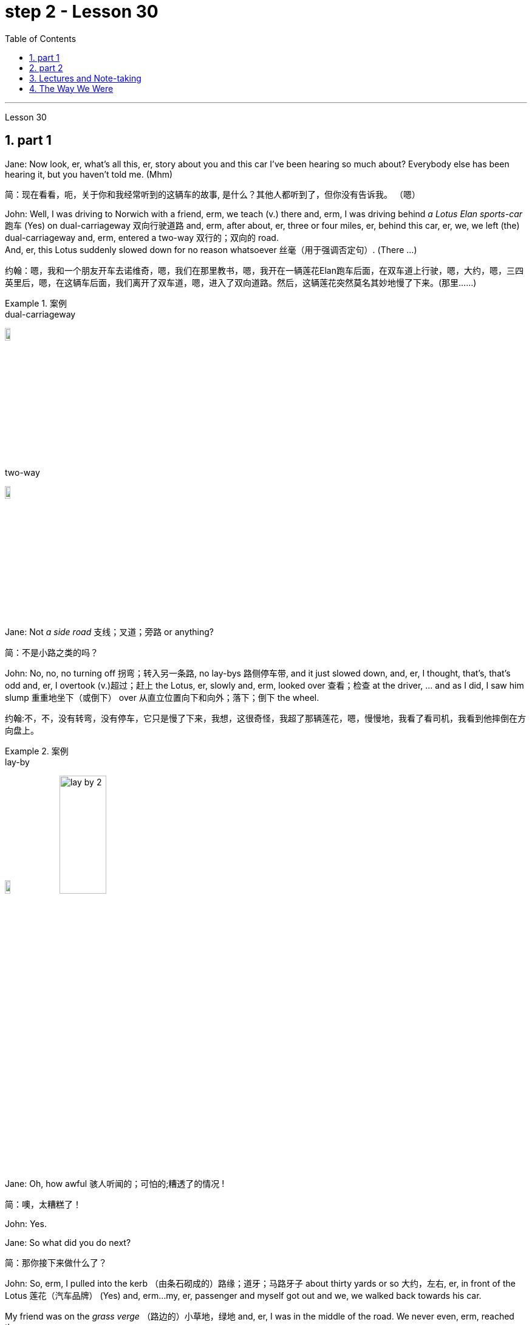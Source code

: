 
= step 2 - Lesson 30
:toc: left
:toclevels: 3
:sectnums:
:stylesheet: ../../+ 000 eng选/美国高中历史教材 American History ： From Pre-Columbian to the New Millennium/myAdocCss.css

'''

Lesson 30

== part 1

Jane: Now look, er, what’s all this, er, story about you and this car I’ve been hearing so much about? Everybody else has been hearing it, but you haven’t told me. (Mhm)

[.my2]
简：现在看看，呃，关于你和我经常听到的这辆车的故事, 是什么？其他人都听到了，但你没有告诉我。 （嗯）

John: Well, I was driving to Norwich with a friend, erm, we teach (v.) there and, erm, I was driving behind _a Lotus Elan sports-car_ 跑车 (Yes) on dual-carriageway 双向行驶道路  and, erm, after about, er, three or four miles, er, behind this car, er, we, we left (the) dual-carriageway and, erm, entered a two-way 双行的；双向的 road.  +
And, er, this Lotus suddenly slowed down for no reason whatsoever 丝毫（用于强调否定句）. (There …​)

[.my2]
约翰：嗯，我和一个朋友开车去诺维奇，嗯，我们在那里教书，嗯，我开在一辆莲花Elan跑车后面，在双车道上行驶，嗯，大约，嗯，三四英里后，嗯，在这辆车后面，我们离开了双车道，嗯，进入了双向道路。然后，这辆莲花突然莫名其妙地慢了下来。(那里……)

[.my1]
.案例
====
.dual-carriageway
image:../img/dual-carriageway.jpg[,10%]

.two-way
image:../img/two-way.jpg[,10%]
====

Jane: Not _a side road_ 支线；叉道；旁路 or anything?

[.my2]
简：不是小路之类的吗？

John: No, no, no turning off 拐弯；转入另一条路, no lay-bys 路侧停车带, and it just slowed down, and, er, I thought, that’s, that’s odd and, er, I overtook (v.)超过；赶上 the Lotus, er, slowly and, erm, looked over 查看；检查 at the driver, …​ and as I did, I saw him slump 重重地坐下（或倒下） over 从直立位置向下和向外；落下；倒下 the wheel.

[.my2]
约翰:不，不，没有转弯，没有停车，它只是慢了下来，我想，这很奇怪，我超了那辆莲花，嗯，慢慢地，我看了看司机，我看到他摔倒在方向盘上。

[.my1]
.案例
====
.lay-by
image:../img/lay-by.jpg[,10%]
image:../img/lay-by 2.png[,30%]
====

Jane: Oh, how awful 骇人听闻的；可怕的;糟透了的情况 !

[.my2]
简：噢，太糟糕了！

John: Yes.

Jane: So what did you do next?

[.my2]
简：那你接下来做什么了？

John: So, erm, I pulled into the kerb （由条石砌成的）路缘；道牙；马路牙子 about thirty yards or so 大约，左右, er, in front of the Lotus 莲花（汽车品牌） (Yes) and, erm…​my, er, passenger and myself got out and we, we walked back towards his car.  +

My friend was on the _grass verge_ （路边的）小草地，绿地 and, er, I was in the middle of the road. We never even, erm, reached the car.  +
I was about five yards from the car when, er, suddenly, erm, there was _a noise of full acceleration_ 加速；加快 and the car just shot (v.)射击；发射;（使朝某方向）冲，奔，扑，射，飞驰 forward — nearly ran (v.) me down. +
So I had to leap for my life. +

[.my2]
约翰：嗯，我把车停在离莲花车大约三十码左右的路边（是的），然后，我，呃，和我的乘客下了车，我们朝着他的车走去。我的朋友站在草地的路沿上，而我站在马路中间。我们甚至没有到达车辆。我距离车大约五码远，突然间，呃，听到了全速加速的声音，车子就向前冲了过来 —— 差点把我撞倒。所以我不得不为了自己的生命跳起来。

[.my1]
.案例
====
.verge
( BrE ) a piece of grass at the edge of a path, road, etc.（路边的）小草地，绿地 +
- a grass verge 长了草的路边
====



I was absolutely shaken (a.)震惊；烦恼；恐惧 because the car must have missed 未击中，未抓住 me by about half an inch or so, (I mean), (How dread 恐惧；令人惧怕的事物…​) it just shot (v.) past me and I saw my car smashed (v.)（哗啦一声）打碎，打破，破碎;（使）猛烈撞击，猛烈碰撞 in front of my eyes. (How dreadful!)  +

Yea, just, just smashed to smithereens 碎片, pieces of car flying all over the road and, erm, both cars locked together 状 went down the road and there was a bend （尤指道路或河流的）拐弯，弯道 at the bottom of the road and I thought well, th…​, the next thing is going to be _a head-on (a.)迎头相撞的；正面相撞的 collision_. (Yes, of course.)  +

[.my2]
我绝对吓坏了，因为那辆车差点就撞到了我，（我是说），（多么可怕……）它就这样从我身边飞驰而过，我看到我的车就在我眼前被撞成了碎片。（多么可怕！）是的，完全被撞成了碎片，车的碎片飞到了整个路面，呃，两辆车紧紧相连地沿着路冲下去，路的尽头有个弯道，我想好吧，接下来就要发生正面相撞了。（是的，当然。）

[.my1]
.案例
====
.SMASH, BLOW, ETC. STH TO SMITHEˈREENS
( informal ) to destroy sth completely by breaking it into small pieces 把某物砸（或打等）得粉碎
====



Erm. But, fortunately, nothing came [in the opposite direction] and, erm, and then both cars went across 穿过，越过 the road and, erm, up a grass bank, which …​ it was quite a tall bank and, erm, and, er, at the top of the bank there was a large hedge 树篱.  +

[.my1]
.案例
====
.hedge
(n.) a row of bushes or small trees 后定  planted close together, usually along the edge of a field, gardenyard or road 树篱 +
image:../img/hedge.jpg[,10%]
====


Well, my car left the Lotus a, and literally took off （飞机）起飞 and shot (v.) through 穿过 the hedge (Oh, goodness!) and landed in _a ploughed 犁 (地) field_.  +

[.my2]
呃。但是，幸运的是，没有任何东西从对面冲过来，呃，然后两辆车穿过了路，呃，冲上了一个草坡，呃…那是一个相当高的坡，呃，而且，在坡顶上有一片大篱笆。我的车离开了莲花车，简直就像是起飞了，穿过了篱笆（天哪！）然后降落在了一片翻耕的田地里。


(Yes) But the Lotus veered (v.)突然变向；猛然转向;偏离；改变；转变 to the left and got stuck 被卡住了 in the hedge 树篱, in the thick 浓密的；稠密的；茂密的 part of the hedge.  +

And, erm, the acceleration 加速；加快 was still on full and the back wheels were tearing up 撕毁，撕碎（文件等） the grass verge, throwing _mud and soil, earth and grass_ all over the road, er, it was just, you know, absolutely terrif …​ (How terrify (v.)使恐惧；使十分害怕；使惊吓…​) Yes, (Yes) because the Lotus, erm, radiator 散热器；暖气片;（车辆或飞机发动机的）冷却器，水箱 burst (v.)（使）爆裂，胀开 and, and there was steam everywhere; it was like a, like a cloud of steam and smoke, and, er, `主` #the first thing#, erm, of course, we thought of doing `系` #was# to get the driver out (Well, of course.) Yes.  +

[.my2]
（是的）但是莲花车向左转了方向，并卡在了篱笆里，卡在了篱笆的浓密部分。而且，呃，加速还一直保持在全速，后轮撞起了路沿的草坡，扬起了泥土和土壤，把路面上的草坡，土壤和草全都弄得到处都是，呃，真的，你知道，简直是…（多么恐怖…）是的，（是的）因为莲花车的，呃，散热器爆裂了，到处都是蒸汽；就像是一团蒸汽和烟雾，呃，当然，我们首先想到的是把司机救出来（嗯，当然。）是的。

(Quite) So, erm, we tried to get _the passenger door_ open, (Yes) but it was locked, so we had to climb through the hedge and, er, get round to the driving-door.  +
Well, by that time, there was so much steam we couldn’t see, so it was _a matter_ of fumbling (v.)笨手笨脚地做（某事）；胡乱摸找（某物） in the, in the steam and smoke and thinking (v.) [any moment 任何时刻（现在）] the car was going to explode.

[.my2]
（当然）所以，呃，我们试图打开副驾驶门（是的），但是它被锁住了，所以我们不得不从篱笆上爬过去，呃，走到驾驶座门那边。到那时，蒸汽已经太大了，我们什么都看不见了，所以只能在蒸汽和烟雾中摸索，随时都觉得车要爆炸了。

[.my1]
.案例
====
.radiator
1.a hollow metal device for heating rooms. Radiators are usually connected by pipes through which hot water is sent. 散热器；暖气片 +
- a central heating system with a radiator in each room每个房间都配有一个散热器的中央供暖系统

2.a device for cooling the engine of a vehicle or an aircraft （车辆或飞机发动机的）冷却器，水箱 +
-> 来自 radiate,放射，发散。后用于指暖气片，散热器等。 +

image:../img/radiator.jpg[,10%]
image:../img/radiator 2.jpg[,10%]

====



Jane: Yes, it wasn’t on fire, in fact, that, at that point, was it?

[.my2]
简：是的，事实上，当时它并没有着火，不是吗？

John: No, no, it wasn’t on fire, but, erm, [with the noise of the engine, an…​ and all the steam] it was just you know, very, frightening.  +
(Oh, how dreadful!) Erm, well we managed to get the driver out, turn the ignition 点火装置；点火开关 off.  +

We laid (v.) him in the mud actually because it was _a ploughed (a.)已翻犁过的 field_ and, (Yes) er, I ran out in the road and shouted for help and, erm …​ er, a car driver told me `主` help, er, `系` was already on its way and, erm, I, er, managed (v.) to get blankets 毛毯；毯子 from people that had stopped and, er, we tried to make the man comfortable, and erm …​ a man appeared [shortly afterwards 不久以后;没过多久 ] and he was from a nearby _American airbase_ and, er, he was a medical man, so he was able to, erm, (Examine him) e…​ examine him and, er, I helped him, tried to, you know, er, make the man, er, well, you know, do all 后定 we could for the man. Erm …​

[.my2]
约翰：不，不，它没有着火，但是，呃，由于引擎的噪音，和所有的蒸汽，你知道，非常，令人恐惧。（哦，多可怕！）呃，我们设法把司机救了出来，关掉了点火。我们实际上把他放在泥土里，因为那是一片犁过的田地，（是的）呃，我跑到马路上呼喊帮助，呃…一个汽车司机告诉我, 帮助已经在路上了，呃，我，呃，从停下来的人那里拿到了毯子，我们试图让这个人舒服些，呃…不久之后，一个男人出现了，他来自附近的美国空军基地，呃，他是一个医生，所以他能够，呃，（检查他）检查他，呃，我帮助他，努力让这个人，你知道，呃，做一切我们能为他做的事情。呃…

Jane: He was unconscious (a.)无知觉的；昏迷的；不省人事的, was he?

[.my2]
简：他失去知觉了，是吗？

John: Yes, yes; …​ and then the police, a…​ police arrived and (the) _fire brigade_ 旅（陆军编制单位）;（主张相同或其他某方面相似的）伙，帮，派 (Yes) and, er, …​ er, we were told to, er, leave (v.) the scene by the police and go to _the police station_ and, erm, there we had to make a statement, (Yes, of course.) and, er, I had to _have a breathalyser  （测量酒精含量的）呼吸分析器 test_, and…​

[.my2]
约翰：是的，是的； ……然后警察，……警察到了，消防队（是的），呃，……呃，警察告诉我们，呃，离开现场，去警察局，然后，嗯，我们必须发表声明，（是的，当然。）而且，呃，我必须进行酒精测试，并且……​

[.my1]
.案例
====
.fire brigade
消防队；消防队员

.breathalyser
image:../img/breathalyser.jpg[,10%]
====

Jane: But they thought you’d been in the car …​ of course they did. Yes.

[.my2]
简：但他们以为, 你在车里……当然他们确实是这样。是的。

John: Because, because they thought I’d, th…​ they automatically thought I’d been driving the car (Of course. Yes) and, er, when I told them the story they had to apologize for giving me a breathalyser and they said, 'Gosh,' you know, 'how, how incredible'.

[.my2]
约翰：因为，因为他们认为我会，他们自然而然地认为我一直在开车（当然。是的），呃，当我告诉他们这个故事时，他们不得不为给我酒精分析仪而道歉，并且他们说，‘天哪，’你知道，‘多么、多么令人难以置信’。

Jane: So, what happened to the man?

[.my2]
简：那么，那个男人怎么了？

John: And, erm, we were in the middle of making the statements and, erm, the telephone rang and the, the policeman, erm, was told that, that the man was dead, (Oh!) and, erm, and then two days later we had to attend _a Coroner’s 验尸官 inquest_ where we were told that the man had died of a heart attack and, in fact, he was dead, erm, before he crashed (v.) into my car.

[.my2]
约翰：呃，我们正在做陈述，呃，电话响了，警察，呃，被告知，那个人死了，（哦！）然后，呃，然后两天后，我们必须参加验尸官的调查，我们被告知该男子死于心脏病，事实上，他在撞上我的车之前就已经死了。

[.my1]
.案例
====
.coroner
-> 来自corona（crown，王冠）. 在该制度设立的初期，coroner主要负有如下两项职责：一是维护和增加国王的国库收入。coroner通过查明死因、确定个案的类型而分别予以处理.
====

Jane: Oh-h-h! What an alarming story! How dreadful!

[.my2]
简：噢-哈-哈！这是一个多么令人震惊的故事啊！多么可怕啊！

John: Yes. 约翰：是的。

'''

== part 2


Today _the Federal Aviation 航空 Administration_ `谓` reviewed （对书籍、戏剧、电影等的）评介，评论;评审，审查，检查，检讨（以进行必要的修改） that `主` five _air traffic controllers_ based in Kansas City `谓` have been taken off 调离，解除（工作、职务等）；撤掉，拆除（器械） the job because of _drug use_.  +
Earlier this month thirteen controllers at _the southern California centre_ were removed from their jobs for off-duty (a.)非值勤的；歇班的 drug use.  +

Also 而且；此外；也；同样 today the FAA continued to investigate (v.) alleged _drug use_ at the nation’s sixth largest airlines, US Air.  +
NPR’s _Wendy Kaufman_ reports (v.).

[.my2]
今天，美国联邦航空管理局, 审查了驻扎在堪萨斯城的五名空中交通管制员, 因吸毒而被解除职务的情况。本月早些时候，南加州中心的十三名控制员, 因下班后吸毒, 而被解除了工作。同时，美国联邦航空管理局, 今天还在继续调查美国第六大航空公司"美国航空"被指控的毒品使用问题。NPR的温迪·考夫曼报道。

"Drug use, even off-duty, is banned for controllers under _Federal Aviation Administration_ rules.  +
So far the FAA has conducted (v.) investigations into _alleged (a.)（未经证实而）声称的，所谓的；（在证据不足的情况下）被指控的 drug use_ by controllers at two facilities （供特定用途的）场所 — Palmdale 地名 in southern California and now Kansas City.

[.my2]
根据美国联邦航空管理局规定，空中交通管制员即使在下班后, 也禁止使用毒品。到目前为止，美国联邦航空管理局, 已经对加利福尼亚州南部的帕尔默代尔, 和堪萨斯城的控制员涉嫌毒品使用, 进行了调查。

In southern California thirty-four controllers were taken off (常指突然且出人意料地) 离开 their _radar scopes_ 镜（观察仪器）; 雷达屏.  +
Pending (v.)等候判定或决定 the outcome of investigation, `主` thirteen `谓` tested positive for drugs, and we were told they could quit (v.) 离开（工作职位、学校等）；离任；离校 or enter (v.) a treatment program, or opt for 选择 treatment.  +

In Kansas City thirty-six controllers were investigated.  +
The five who tested (v.) positive for drugs `谓` have all agreed (v.) to undergo treatment. Three controllers are still under investigation.  +

The proportion 比例；倍数关系 of drug users is small. [Of the roughly 粗略地，大约 five hundred controllers at the two facilities] `主` only seventy `系` were suspect (a.)可疑的；可能有危险的；有违法嫌疑的, #and# [of those] `主` only eighteen `谓` tested (v.) positive for drugs.  +
_Air traffic control_ supervisors 监督人；指导者；主管人 say they don’t see _drug use_ as a serious problem in their _work force_  工作人员 ; 劳动力.  +
Still （虽然…）还是；但；不过 as one FAA official put it, one drug user is one too many.

[.my2]
在南加州，三十四名控制员, 被从他们的雷达屏前离开。在调查结果出来之前，有十三人测试呈阳性，我们被告知, 他们可以选择辞职、接受治疗计划, 或自愿接受治疗。在堪萨斯城，有三十六名控制员接受了调查。其中五人测试呈阳性，并都同意接受治疗。还有三名控制员仍在接受调查。 +
毒品使用者的比例很小。在这两个设施的大约五百名控制员中，只有七十人受到怀疑，其中只有十八人测试呈阳性。空中交通管制主管表示，他们并不认为毒品使用, 是他们的工作人员中的严重问题。然而，正如一位美国联邦航空管理局官员所说，即使一个毒品使用者也已经太多了。

Right now there is no _routine (a.)常规的；例行公事的；日常的 drug testing_ for controllers though that will change (v.) around 大约 the first of the year.  +
There will be _pre-employment urine 尿液，小便 test_ and test (v.) along with 除…以外（还）；与…同样地 the annual _physical exam_ 体检.  +

According to the FAA, there has never been _a fatal accident_ involving a major US airline in which alcohol or drug abuse was a factor for the controllers or for the pilots.  +
But there have been _a sizeable 相当大的 number of_ fatal accidents in which _commuter （远距离）上下班往返的人 pilots_ 飞行员, _air taxi pilots_ and _private pilots_ had been drinking, and _a much smaller number of_ cases in which drugs were a factor.

[.my2]
目前，控制员没有例行的毒品测试，尽管这种情况将在年初左右发生变化。将进行"职前尿检", 以及"年度身体检查"。根据"美国联邦航空管理局"的说法，在美国主要航空公司发生的致命事故中，从未有控制员或飞行员, 因酗酒或吸毒而成为因素。但是，已经发生了相当数量的致命事故，其中通勤飞行员、航空出租车飞行员, 和私人飞行员饮酒，而毒品是一个较小的因素。

On another matter, `主`  _drug use_, or, more precisely, _alleged drug use_ by _flight crews_ at _US Air_ `谓` has been _front-page （新闻等的）头版的；重要的 news_ in Pittsburgh 匹兹堡, the airline’s operating base.  +
A _grand jury_ 大陪审团 is conducting (v.) an investigation into _alleged drug use_, sales and distribution （商品）运销，经销，分销.  +

Over the weekend 整个周末, `主` a Pittsburgh _press newspaper_ `谓` quoted (v.) area hospital officials, who said they had treated about twenty _US Air flight_ crew members for _cocaine overdoses_ （一次用药）过量.  +

US Air acknowledges  (v.) that one pilot nearly died of an overdose.  +
He had [last] flown (v.)飞行 on September 7th, and was taken to the hospital on September 10th.  +

The airline has removed him from flight duty, and the FAA is considering revoking (v.) 取消；废除；使无效 his _medical certificate_ 医疗证明 that would mean (v.) he could not fly (v.) any aircraft.  +
Meanwhile the FAA is conducting (v.) an investigation of the airline and is working with _the grand jury_ and _the FBI_.  +

I’m Wendy Kaufman in Washington.

[.my2]
另一个问题是, 美国航空公司在其运营基地匹兹堡的飞行员团队, 被指控吸毒，或者更准确地说，被指控吸毒。一家大陪审团, 正在对涉嫌吸毒、销售和分销的情况, 进行调查。上周末，匹兹堡新闻报, 引用了当地医院官员的话，称他们已经为约二十名美国航空公司的飞行员成员, 治疗了可卡因过量。美国航空公司承认, 一名飞行员几乎死于过量。他最后一次飞行是在9月7日，于9月10日被送往医院。航空公司已经将他从飞行任务中撤下，并且美国联邦航空管理局, 正在考虑撤销他的医疗证明，这意味着他不能驾驶任何飞行器。与此同时，美国联邦航空管理局正在对航空公司进行调查，并与大陪审团和联邦调查局合作。我是温迪·考夫曼在华盛顿的报道。


'''


== Lectures and Note-taking

3.讲授和笔记

Note-taking 记笔记，随手记 is a complex activity which requires (v.) a high level of ability in many separate skills.  +
Today I’m going to analyse (v.) the four most important of these skills.

[.my2]
记笔记, 是一项复杂的活动，需要在许多单独的技能方面, 具有高水平的能力。今天, 我将分析其中四个最重要的技能。

Firstly, the student has to understand what the lecturer 讲授者，讲演者；（大学的）讲师 says (v.) as he says it.  +
The student cannot stop (v.) the lecture in order to look up （在词典、参考书中或通过电脑）查阅，查检 a new word or check an unfamiliar sentence pattern.  This puts the non-native speaker of English under a particularly severe strain.  +

Often — as we’ve already seen in a previous lecture — he may not be able to recognize (v.) words in speech which he understands [straight away 马上；即刻 in print].  +
He’ll also meet (v.) words in a lecture which are completely new to him. +

While he should, of course, try to develop the ability to infer 推断；推论；推理 (v.) their meaning from the context, he won’t always be able to do this successfully.  +
He must not allow (v.) failure of this kind to discourage (v.)使泄气，使灰心 him however.  +

It’s often possible to understand much of a lecture by concentrating solely on those points (n.) which are most important.  +
But how does the student decide what’s important? This is [in itself] another skill he must try to develop.  +

It is, in fact, the second of the four skills I want to talk about today.

[.my2]
首先，学生必须理解讲师所说的内容。学生不能为了查找新单词, 或检查不熟悉的句型, 而停止授课。这使得非英语母语的人, 承受着特别严重的压力。通常，正如我们在之前的讲座中已经看到的那样，他可能无法识别言语中的单词，而他可以立即理解印刷品中的单词。他还会在讲座中, 遇到对他来说完全陌生的单词。当然，虽然他应该尝试培养从上下文中推断其含义的能力，但他并不总是能够成功地做到这一点。然而，他决不能因为这种失败而灰心丧气。通过仅关注最重要的要点，通常可以理解讲座的大部分内容。但学生如何决定什么是重要的呢？这本身就是他必须努力培养的另一项技能。事实上，这是我今天要谈论的四项技能中的第二项。

Probably the most important piece of information in a lecture is the title itself.  +
If this is printed (or referred to) beforehand 事先，预先，提前 the student should study it carefully and make sure he’s in no doubt about its meaning.  +

Whatever happens 无论发生什么事情 he should make sure that he writes it down accurately and completely.  +
A title often implies (v.) many of the major points that will later be covered in the lecture itself.  +
It should help the student therefore 因此，所以 to decide what _the main point of the lecture_ will be.

[.my2]
讲座中最重要的信息, 可能就是标题本身。如果事先打印（或参考）此内容，学生应该仔细研究它, 并确保他对其含义没有疑问。无论发生什么，他都应该确保准确完整地写下来。标题通常暗示了稍后将在讲座本身中涵盖的许多要点。因此，它应该帮助学生决定讲座的要点是什么。

A good lecturer, of course, often signals (v.)发信号；发暗号；示意 what’s important or unimportant.  +
He may give _direct signals_ or _indirect signals_.  +
Many lecturers, for example, explicitly 清楚明确地，详述地；直截了当地，坦率地 #tell# their audience #that# a point is important and #that# the student should write it down.  +

Unfortunately, `主` the lecturer who’s trying to establish a friendly relationship with his audience `系` is likely [on these occasions] to employ (v.)应用；运用；使用 a colloquial 会话的；口语的 style.  +

He might say such things as 'This is, of course, _the crunch_ 紧要关头；困境；症结；令人不快的重要消息' or 'Perhaps you’d like to get it down'.  +
Although this will help the student who’s a native English-speaker, it may very well cause (v.) difficulty for the non-native English speaker. +

He’ll therefore have to make a big effort to get used to 逐渐习惯于，适应 the various styles of his lecturers.

[.my2]
当然，一位好的讲师, 经常会指出什么是重要的, 或什么是不重要的。他可以给出直接信号或间接信号。例如，许多讲师明确告诉听众，某一点很重要，学生应该把它写下来。不幸的是，试图与听众建立友好关系的讲师, 在这些场合很可能采用口语风格。他可能会说“这当然是紧要关头”或“也许你想把它记下来”之类的话。虽然这会对以英语为母语的学生有所帮助，但很可能会给非英语母语的学生带来困难。因此，他必须付出很大的努力, 来适应讲师的各种风格。

It’s worth remembering that most lecturers also give _indirect signals_ to indicate 表明；显示 what’s important.  +
They #either# （对两事物的选择）要么…要么 pause #or# speak slowly #or# speak loudly #or# use a greater range of intonation, #or# they employ _a combination 结合体；联合体；混合体 of_ these devices 手段；策略；方法；技巧, when they say something important.  +

[.my1]
.案例
====
.either... or...
used to show a choice of two things（对两事物的选择）要么…要么，不是…就是，或者…或者
====


Conversely 相反地，反过来说, their sentences are delivered quickly, softly, within _a narrow range 视觉（或听觉）范围 of_ intonation  声调，语调 and with short or infrequent 不常发生的；罕见的 pauses when they are saying something which is incidental 附带发生的；次要的；非有意的.  +
It is, of course, helpful for the student to be aware of this and for him to focus his attention accordingly 照着；相应地;因此；所以.

[.my2]
值得记住的是，大多数讲师, 也会给出间接信号, 来表明什么是重要的。当他们说一些重要的事情时，他们要么停顿，要么放慢语速，要么大声说话，或者使用更大范围的语调，或者他们使用这些手段的组合。相反，当他们说一些偶然的事情时，他们的句子快速、轻柔、语调范围狭窄，并且有短暂或不频繁的停顿。当然，学生意识到这一点, 并相应地集中注意力是有帮助的。

Having sorted out 理顺；整理;（从…中）区分出来，辨别出来 the main points, however, the student still has to write them down.  +
And he has to do this quickly and clearly. This is, in fact, the third basic skill he must learn to develop.  +

In order to write at speed 迅速地、快速地 most students find it helps to abbreviate (v.)缩略；把（词语、名称）缩写（成…）.  +

They also try to select only those words which give maximum information.  +
These are usually nouns, but sometimes verbs or adjectives.  +
Writing only one point on each line also helps the student to understand his notes when he comes to read them later.  +

An important difficulty is, of course, finding  time to write the notes.  +
If the student chooses the wrong moment to write he may miss a point of greater importance.  +

[.my2]
然而，在整理了要点之后，学生仍然要把它们写下来。他必须快速而清晰地做到这一点。事实上，这是他必须学习培养的第三项基本技能。大多数学生发现, 为了加快写作速度，缩写很有帮助。他们还尝试只选择那些提供最多信息的单词。这些通常是名词，但有时是动词或形容词。每行只写一个点, 也有助于学生稍后阅读笔记时理解笔记。当然，一个重要的困难是, 找到时间写笔记。如果学生选择了错误的写作时机，他可能会错过更重要的一点。  +

_Connecting words_ 连接词  or connectives 连接词 may guide (v.) him to a correct choice here.  +
`主` ##Those connectives ##which indicate that the argument is proceeding (v.)行进；前往 in the same direction also tell  the listener that it’s safe time to write 'Moreover', 'furthermore', 'also', etc., `系` #are# examples of this.  +

`主` Connectives such as 'however', 'on the other hand' or 'nevertheless' `谓` usually mean that `主` new and perhaps unexpected information `谓` is going to follow.  +
Therefore, it may, on these occasions, be more appropriate 合适的；恰当的 to listen.

[.my2]
连接词或连接词, 可能会引导他在这里做出正确的选择。那些表明论证正朝同一方向进行的连接词, 也告诉听众，现在是写“此外”、“进一步”、“也”等的安全时间，就是这样的例子。 “然而”、“另一方面”或“尽管如此”等连接词, 通常意味着新的、可能是意想不到的信息将会随之而来。因此，在这些场合，倾听可能更合适。

`主` The fourth skill that the student must develop `系` is one that is frequently neglected.  +
He must learn to show the connections between the various 各种各样的；迥异的 points 后定 he’s noted.  +

This can often be done more effectively by a visual presentation 视觉展示 than by _a lengthy statement_ in words.  +
Thus #the use of# spacing 字距，行距, underlining, and #of# conventional 传统的；习惯的 symbols plays (v.) an important part in efficient note-taking.  +
Points (n.) should be numbered (v.)标号；给…编号, too, wherever possible. In this way the student can see [at a glance 一瞥，一眼] the framework of the lecture.

[.my2]
学生必须培养的第四项技能, 经常被忽视。他必须学会展示他所注意到的各个点之间的联系。通过视觉呈现, 通常比冗长的文字陈述更有效。因此，间距、下划线, 和传统符号的使用, 对于高效记笔记起着重要作用。只要有可能，点也应该编号。这样学生就可以一目了然地看到讲座的框架。

'''

== The Way We Were

4.我们的过去

Memories, light (v.) the corners of my mind, +
Misty 模糊的；不明晰的;多雾的；薄雾笼罩的 _water colour_ 水彩 memories, +
Of the way we were, +

[.my2]
回忆，照亮我心灵的角落，
朦胧的水彩回忆，
我们本来的样子，

Scattered (v.) pictures of the smiles 后定 we left behind, +
Smiles 后定 we gave to one another,

[.my2]
我们留下的笑容的散落的照片，
我们互相给予微笑，

For the way we were, +
Can it be that it was all _so simple_ then, +
Or has time rewritten (v.) every line,

[.my2]
对于我们本来的样子，
难道当时的一切, 就这么简单吗？
或者时间重写了每一行，

If we had the chance to do it all again, +
Tell me, would we, could we.

[.my2]
如果我们有机会重来一次,
告诉我，我们愿意吗，我们可以吗？


Memories may be beautiful and yet 然而，尽管如此, +
What’s too painful to remember,

[.my2]
回忆或许很美好，但
回忆起来太痛苦了，

We simply choose (v.) to forget, +
So it’s the laughter we will remember, +
Whenever we remember the way we were,
The way we were.

[.my2]
我们只是选择忘记，
所以我们会记住的是笑声，
每当我们想起曾经的样子,
我们的方式。

'''
